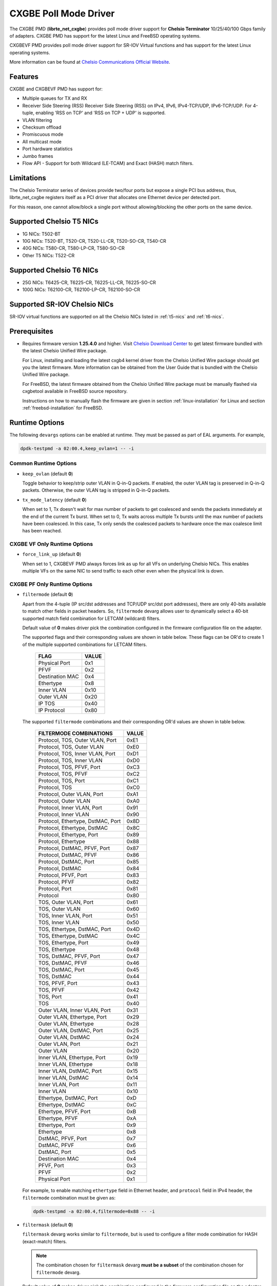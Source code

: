 .. SPDX-License-Identifier: BSD-3-Clause
   Copyright(c) 2014-2018 Chelsio Communications.
   All rights reserved.

CXGBE Poll Mode Driver
======================

The CXGBE PMD (**librte_net_cxgbe**) provides poll mode driver support
for **Chelsio Terminator** 10/25/40/100 Gbps family of adapters. CXGBE PMD
has support for the latest Linux and FreeBSD operating systems.

CXGBEVF PMD provides poll mode driver support for SR-IOV Virtual functions
and has support for the latest Linux operating systems.

More information can be found at `Chelsio Communications Official Website
<http://www.chelsio.com>`_.

Features
--------

CXGBE and CXGBEVF PMD has support for:

- Multiple queues for TX and RX
- Receiver Side Steering (RSS)
  Receiver Side Steering (RSS) on IPv4, IPv6, IPv4-TCP/UDP, IPv6-TCP/UDP.
  For 4-tuple, enabling 'RSS on TCP' and 'RSS on TCP + UDP' is supported.
- VLAN filtering
- Checksum offload
- Promiscuous mode
- All multicast mode
- Port hardware statistics
- Jumbo frames
- Flow API - Support for both Wildcard (LE-TCAM) and Exact (HASH) match filters.

Limitations
-----------

The Chelsio Terminator series of devices provide two/four ports but
expose a single PCI bus address, thus, librte_net_cxgbe registers
itself as a PCI driver that allocates one Ethernet device per detected
port.

For this reason, one cannot allow/block a single port without
allowing/blocking the other ports on the same device.

.. _t5-nics:

Supported Chelsio T5 NICs
-------------------------

- 1G NICs: T502-BT
- 10G NICs: T520-BT, T520-CR, T520-LL-CR, T520-SO-CR, T540-CR
- 40G NICs: T580-CR, T580-LP-CR, T580-SO-CR
- Other T5 NICs: T522-CR

.. _t6-nics:

Supported Chelsio T6 NICs
-------------------------

- 25G NICs: T6425-CR, T6225-CR, T6225-LL-CR, T6225-SO-CR
- 100G NICs: T62100-CR, T62100-LP-CR, T62100-SO-CR

Supported SR-IOV Chelsio NICs
-----------------------------

SR-IOV virtual functions are supported on all the Chelsio NICs listed
in :ref:`t5-nics` and :ref:`t6-nics`.

Prerequisites
-------------

- Requires firmware version **1.25.4.0** and higher. Visit
  `Chelsio Download Center <http://service.chelsio.com>`_ to get latest firmware
  bundled with the latest Chelsio Unified Wire package.

  For Linux, installing and loading the latest cxgb4 kernel driver from the
  Chelsio Unified Wire package should get you the latest firmware. More
  information can be obtained from the User Guide that is bundled with the
  Chelsio Unified Wire package.

  For FreeBSD, the latest firmware obtained from the Chelsio Unified Wire
  package must be manually flashed via cxgbetool available in FreeBSD source
  repository.

  Instructions on how to manually flash the firmware are given in section
  :ref:`linux-installation` for Linux and section :ref:`freebsd-installation`
  for FreeBSD.


Runtime Options
---------------

The following ``devargs`` options can be enabled at runtime. They must
be passed as part of EAL arguments. For example,

.. code-block:: console

   dpdk-testpmd -a 02:00.4,keep_ovlan=1 -- -i

Common Runtime Options
~~~~~~~~~~~~~~~~~~~~~~

- ``keep_ovlan`` (default **0**)

  Toggle behavior to keep/strip outer VLAN in Q-in-Q packets. If
  enabled, the outer VLAN tag is preserved in Q-in-Q packets. Otherwise,
  the outer VLAN tag is stripped in Q-in-Q packets.

- ``tx_mode_latency`` (default **0**)

  When set to 1, Tx doesn't wait for max number of packets to get
  coalesced and sends the packets immediately at the end of the
  current Tx burst. When set to 0, Tx waits across multiple Tx bursts
  until the max number of packets have been coalesced. In this case,
  Tx only sends the coalesced packets to hardware once the max
  coalesce limit has been reached.

CXGBE VF Only Runtime Options
~~~~~~~~~~~~~~~~~~~~~~~~~~~~~

- ``force_link_up`` (default **0**)

  When set to 1, CXGBEVF PMD always forces link as up for all VFs on
  underlying Chelsio NICs. This enables multiple VFs on the same NIC
  to send traffic to each other even when the physical link is down.

CXGBE PF Only Runtime Options
~~~~~~~~~~~~~~~~~~~~~~~~~~~~~

- ``filtermode`` (default **0**)

  Apart from the 4-tuple (IP src/dst addresses and TCP/UDP src/dst port
  addresses), there are only 40-bits available to match other fields in
  packet headers. So, ``filtermode`` devarg allows user to dynamically
  select a 40-bit supported match field combination for LETCAM (wildcard)
  filters.

  Default value of **0** makes driver pick the combination configured in
  the firmware configuration file on the adapter.

  The supported flags and their corresponding values are shown in table below.
  These flags can be OR'd to create 1 of the multiple supported combinations
  for LETCAM filters.

        ==================      ======
        FLAG                    VALUE
        ==================      ======
        Physical Port           0x1
        PFVF                    0x2
        Destination MAC         0x4
        Ethertype               0x8
        Inner VLAN              0x10
        Outer VLAN              0x20
        IP TOS                  0x40
        IP Protocol             0x80
        ==================      ======

  The supported ``filtermode`` combinations and their corresponding OR'd
  values are shown in table below.

        +-----------------------------------+-----------+
        | FILTERMODE COMBINATIONS           |   VALUE   |
        +===================================+===========+
        | Protocol, TOS, Outer VLAN, Port   |     0xE1  |
        +-----------------------------------+-----------+
        | Protocol, TOS, Outer VLAN         |     0xE0  |
        +-----------------------------------+-----------+
        | Protocol, TOS, Inner VLAN, Port   |     0xD1  |
        +-----------------------------------+-----------+
        | Protocol, TOS, Inner VLAN         |     0xD0  |
        +-----------------------------------+-----------+
        | Protocol, TOS, PFVF, Port         |     0xC3  |
        +-----------------------------------+-----------+
        | Protocol, TOS, PFVF               |     0xC2  |
        +-----------------------------------+-----------+
        | Protocol, TOS, Port               |     0xC1  |
        +-----------------------------------+-----------+
        | Protocol, TOS                     |     0xC0  |
        +-----------------------------------+-----------+
        | Protocol, Outer VLAN, Port        |     0xA1  |
        +-----------------------------------+-----------+
        | Protocol, Outer VLAN              |     0xA0  |
        +-----------------------------------+-----------+
        | Protocol, Inner VLAN, Port        |     0x91  |
        +-----------------------------------+-----------+
        | Protocol, Inner VLAN              |     0x90  |
        +-----------------------------------+-----------+
        | Protocol, Ethertype, DstMAC, Port |     0x8D  |
        +-----------------------------------+-----------+
        | Protocol, Ethertype, DstMAC       |     0x8C  |
        +-----------------------------------+-----------+
        | Protocol, Ethertype, Port         |     0x89  |
        +-----------------------------------+-----------+
        | Protocol, Ethertype               |     0x88  |
        +-----------------------------------+-----------+
        | Protocol, DstMAC, PFVF, Port      |     0x87  |
        +-----------------------------------+-----------+
        | Protocol, DstMAC, PFVF            |     0x86  |
        +-----------------------------------+-----------+
        | Protocol, DstMAC, Port            |     0x85  |
        +-----------------------------------+-----------+
        | Protocol, DstMAC                  |     0x84  |
        +-----------------------------------+-----------+
        | Protocol, PFVF, Port              |     0x83  |
        +-----------------------------------+-----------+
        | Protocol, PFVF                    |     0x82  |
        +-----------------------------------+-----------+
        | Protocol, Port                    |     0x81  |
        +-----------------------------------+-----------+
        | Protocol                          |     0x80  |
        +-----------------------------------+-----------+
        | TOS, Outer VLAN, Port             |     0x61  |
        +-----------------------------------+-----------+
        | TOS, Outer VLAN                   |     0x60  |
        +-----------------------------------+-----------+
        | TOS, Inner VLAN, Port             |     0x51  |
        +-----------------------------------+-----------+
        | TOS, Inner VLAN                   |     0x50  |
        +-----------------------------------+-----------+
        | TOS, Ethertype, DstMAC, Port      |     0x4D  |
        +-----------------------------------+-----------+
        | TOS, Ethertype, DstMAC            |     0x4C  |
        +-----------------------------------+-----------+
        | TOS, Ethertype, Port              |     0x49  |
        +-----------------------------------+-----------+
        | TOS, Ethertype                    |     0x48  |
        +-----------------------------------+-----------+
        | TOS, DstMAC, PFVF, Port           |     0x47  |
        +-----------------------------------+-----------+
        | TOS, DstMAC, PFVF                 |     0x46  |
        +-----------------------------------+-----------+
        | TOS, DstMAC, Port                 |     0x45  |
        +-----------------------------------+-----------+
        | TOS, DstMAC                       |     0x44  |
        +-----------------------------------+-----------+
        | TOS, PFVF, Port                   |     0x43  |
        +-----------------------------------+-----------+
        | TOS, PFVF                         |     0x42  |
        +-----------------------------------+-----------+
        | TOS, Port                         |     0x41  |
        +-----------------------------------+-----------+
        | TOS                               |     0x40  |
        +-----------------------------------+-----------+
        | Outer VLAN, Inner VLAN, Port      |     0x31  |
        +-----------------------------------+-----------+
        | Outer VLAN, Ethertype, Port       |     0x29  |
        +-----------------------------------+-----------+
        | Outer VLAN, Ethertype             |     0x28  |
        +-----------------------------------+-----------+
        | Outer VLAN, DstMAC, Port          |     0x25  |
        +-----------------------------------+-----------+
        | Outer VLAN, DstMAC                |     0x24  |
        +-----------------------------------+-----------+
        | Outer VLAN, Port                  |     0x21  |
        +-----------------------------------+-----------+
        | Outer VLAN                        |     0x20  |
        +-----------------------------------+-----------+
        | Inner VLAN, Ethertype, Port       |     0x19  |
        +-----------------------------------+-----------+
        | Inner VLAN, Ethertype             |     0x18  |
        +-----------------------------------+-----------+
        | Inner VLAN, DstMAC, Port          |     0x15  |
        +-----------------------------------+-----------+
        | Inner VLAN, DstMAC                |     0x14  |
        +-----------------------------------+-----------+
        | Inner VLAN, Port                  |     0x11  |
        +-----------------------------------+-----------+
        | Inner VLAN                        |     0x10  |
        +-----------------------------------+-----------+
        | Ethertype, DstMAC, Port           |     0xD   |
        +-----------------------------------+-----------+
        | Ethertype, DstMAC                 |     0xC   |
        +-----------------------------------+-----------+
        | Ethertype, PFVF, Port             |     0xB   |
        +-----------------------------------+-----------+
        | Ethertype, PFVF                   |     0xA   |
        +-----------------------------------+-----------+
        | Ethertype, Port                   |     0x9   |
        +-----------------------------------+-----------+
        | Ethertype                         |     0x8   |
        +-----------------------------------+-----------+
        | DstMAC, PFVF, Port                |     0x7   |
        +-----------------------------------+-----------+
        | DstMAC, PFVF                      |     0x6   |
        +-----------------------------------+-----------+
        | DstMAC, Port                      |     0x5   |
        +-----------------------------------+-----------+
        | Destination MAC                   |     0x4   |
        +-----------------------------------+-----------+
        | PFVF, Port                        |     0x3   |
        +-----------------------------------+-----------+
        | PFVF                              |     0x2   |
        +-----------------------------------+-----------+
        | Physical Port                     |     0x1   +
        +-----------------------------------+-----------+

  For example, to enable matching ``ethertype`` field in Ethernet
  header, and ``protocol`` field in IPv4 header, the ``filtermode``
  combination must be given as:

  .. code-block:: console

     dpdk-testpmd -a 02:00.4,filtermode=0x88 -- -i

- ``filtermask`` (default **0**)

  ``filtermask`` devarg works similar to ``filtermode``, but is used
  to configure a filter mode combination for HASH (exact-match) filters.

  .. note::

     The combination chosen for ``filtermask`` devarg **must be a subset** of
     the combination chosen for ``filtermode`` devarg.

  Default value of **0** makes driver pick the combination configured in
  the firmware configuration file on the adapter.

  Note that the filter rule will only be inserted in HASH region, if the
  rule contains **all** the fields specified in the ``filtermask`` combination.
  Otherwise, the filter rule will get inserted in LETCAM region.

  The same combination list explained in the tables in ``filtermode`` devarg
  section earlier applies for ``filtermask`` devarg, as well.

  For example, to enable matching only protocol field in IPv4 header, the
  ``filtermask`` combination must be given as:

  .. code-block:: console

     dpdk-testpmd -a 02:00.4,filtermode=0x88,filtermask=0x80 -- -i

.. _driver-compilation:

Driver compilation and testing
------------------------------

Refer to the document :ref:`compiling and testing a PMD for a NIC <pmd_build_and_test>`
for details.

Linux
-----

.. _linux-installation:

Linux Installation
~~~~~~~~~~~~~~~~~~

Steps to manually install the latest firmware from the downloaded Chelsio
Unified Wire package for Linux operating system are as follows:

#. Load the kernel module:

   .. code-block:: console

      modprobe cxgb4

#. Use ifconfig to get the interface name assigned to Chelsio card:

   .. code-block:: console

      ifconfig -a | grep "00:07:43"

   Example output:

   .. code-block:: console

      p1p1      Link encap:Ethernet  HWaddr 00:07:43:2D:EA:C0
      p1p2      Link encap:Ethernet  HWaddr 00:07:43:2D:EA:C8

#. Install cxgbtool:

   .. code-block:: console

      cd <path_to_uwire>/tools/cxgbtool
      make install

#. Use cxgbtool to load the firmware config file onto the card:

   .. code-block:: console

      cxgbtool p1p1 loadcfg <path_to_uwire>/src/network/firmware/t5-config.txt

#. Use cxgbtool to load the firmware image onto the card:

   .. code-block:: console

      cxgbtool p1p1 loadfw <path_to_uwire>/src/network/firmware/t5fw-*.bin

#. Unload and reload the kernel module:

   .. code-block:: console

      modprobe -r cxgb4
      modprobe cxgb4

#. Verify with ethtool:

   .. code-block:: console

      ethtool -i p1p1 | grep "firmware"

   Example output:

   .. code-block:: console

      firmware-version: 1.25.4.0, TP 0.1.23.2

Running testpmd
~~~~~~~~~~~~~~~

This section demonstrates how to launch **testpmd** with Chelsio
devices managed by librte_net_cxgbe in Linux operating system.

#. Load the kernel module:

   .. code-block:: console

      modprobe cxgb4

#. Get the PCI bus addresses of the interfaces bound to cxgb4 driver:

   .. code-block:: console

      dmesg | tail -2

   Example output:

   .. code-block:: console

      cxgb4 0000:02:00.4 p1p1: renamed from eth0
      cxgb4 0000:02:00.4 p1p2: renamed from eth1

   .. note::

      Both the interfaces of a Chelsio 2-port adapter are bound to the
      same PCI bus address.

#. Unload the kernel module:

   .. code-block:: console

      modprobe -ar cxgb4 csiostor

#. Running testpmd

   Follow instructions available in the document
   :ref:`compiling and testing a PMD for a NIC <pmd_build_and_test>`
   to run testpmd.

   .. note::

      Currently, CXGBE PMD only supports the binding of PF4 for Chelsio NICs.

   Example output:

   .. code-block:: console

      [...]
      EAL: PCI device 0000:02:00.4 on NUMA socket -1
      EAL:   probe driver: 1425:5401 rte_cxgbe_pmd
      EAL:   PCI memory mapped at 0x7fd7c0200000
      EAL:   PCI memory mapped at 0x7fd77cdfd000
      EAL:   PCI memory mapped at 0x7fd7c10b7000
      PMD: rte_cxgbe_pmd: fw: 1.25.4.0, TP: 0.1.23.2
      PMD: rte_cxgbe_pmd: Coming up as MASTER: Initializing adapter
      Interactive-mode selected
      Configuring Port 0 (socket 0)
      Port 0: 00:07:43:2D:EA:C0
      Configuring Port 1 (socket 0)
      Port 1: 00:07:43:2D:EA:C8
      Checking link statuses...
      PMD: rte_cxgbe_pmd: Port0: passive DA port module inserted
      PMD: rte_cxgbe_pmd: Port1: passive DA port module inserted
      Port 0 Link Up - speed 10000 Mbps - full-duplex
      Port 1 Link Up - speed 10000 Mbps - full-duplex
      Done
      testpmd>

   .. note::

      Flow control pause TX/RX is disabled by default and can be enabled via
      testpmd. Refer section :ref:`flow-control` for more details.

Configuring SR-IOV Virtual Functions
~~~~~~~~~~~~~~~~~~~~~~~~~~~~~~~~~~~~

This section demonstrates how to enable SR-IOV virtual functions
on Chelsio NICs and demonstrates how to run testpmd with SR-IOV
virtual functions.

#. Load the kernel module:

   .. code-block:: console

      modprobe cxgb4

#. Get the PCI bus addresses of the interfaces bound to cxgb4 driver:

   .. code-block:: console

      dmesg | tail -2

   Example output:

   .. code-block:: console

      cxgb4 0000:02:00.4 p1p1: renamed from eth0
      cxgb4 0000:02:00.4 p1p2: renamed from eth1

   .. note::

      Both the interfaces of a Chelsio 2-port adapter are bound to the
      same PCI bus address.

#. Use ifconfig to get the interface name assigned to Chelsio card:

   .. code-block:: console

      ifconfig -a | grep "00:07:43"

   Example output:

   .. code-block:: console

      p1p1      Link encap:Ethernet  HWaddr 00:07:43:2D:EA:C0
      p1p2      Link encap:Ethernet  HWaddr 00:07:43:2D:EA:C8

#. Bring up the interfaces:

   .. code-block:: console

      ifconfig p1p1 up
      ifconfig p1p2 up

#. Instantiate SR-IOV Virtual Functions. PF0..3 can be used for
   SR-IOV VFs. Multiple VFs can be instantiated on each of PF0..3.
   To instantiate one SR-IOV VF on each PF0 and PF1:

   .. code-block:: console

      echo 1 > /sys/bus/pci/devices/0000\:02\:00.0/sriov_numvfs
      echo 1 > /sys/bus/pci/devices/0000\:02\:00.1/sriov_numvfs

#. Get the PCI bus addresses of the virtual functions:

   .. code-block:: console

      lspci | grep -i "Chelsio" | grep -i "VF"

   Example output:

   .. code-block:: console

      02:01.0 Ethernet controller: Chelsio Communications Inc T540-CR Unified Wire Ethernet Controller [VF]
      02:01.1 Ethernet controller: Chelsio Communications Inc T540-CR Unified Wire Ethernet Controller [VF]

#. Running testpmd

   Follow instructions available in the document
   :ref:`compiling and testing a PMD for a NIC <pmd_build_and_test>`
   to bind virtual functions and run testpmd.

   Example output:

   .. code-block:: console

      [...]
      EAL: PCI device 0000:02:01.0 on NUMA socket 0
      EAL:   probe driver: 1425:5803 net_cxgbevf
      PMD: rte_cxgbe_pmd: Firmware version: 1.25.4.0
      PMD: rte_cxgbe_pmd: TP Microcode version: 0.1.23.2
      PMD: rte_cxgbe_pmd: Chelsio rev 0
      PMD: rte_cxgbe_pmd: No bootstrap loaded
      PMD: rte_cxgbe_pmd: No Expansion ROM loaded
      PMD: rte_cxgbe_pmd:  0000:02:01.0 Chelsio rev 0 1G/10GBASE-SFP
      EAL: PCI device 0000:02:01.1 on NUMA socket 0
      EAL:   probe driver: 1425:5803 net_cxgbevf
      PMD: rte_cxgbe_pmd: Firmware version: 1.25.4.0
      PMD: rte_cxgbe_pmd: TP Microcode version: 0.1.23.2
      PMD: rte_cxgbe_pmd: Chelsio rev 0
      PMD: rte_cxgbe_pmd: No bootstrap loaded
      PMD: rte_cxgbe_pmd: No Expansion ROM loaded
      PMD: rte_cxgbe_pmd:  0000:02:01.1 Chelsio rev 0 1G/10GBASE-SFP
      Configuring Port 0 (socket 0)
      Port 0: 06:44:29:44:40:00
      Configuring Port 1 (socket 0)
      Port 1: 06:44:29:44:40:10
      Checking link statuses...
      Done
      testpmd>

FreeBSD
-------

.. _freebsd-installation:

FreeBSD Installation
~~~~~~~~~~~~~~~~~~~~

Steps to manually install the latest firmware from the downloaded Chelsio
Unified Wire package for FreeBSD operating system are as follows:

#. Load the kernel module:

   .. code-block:: console

      kldload if_cxgbe

#. Use dmesg to get the t5nex instance assigned to the Chelsio card:

   .. code-block:: console

      dmesg | grep "t5nex"

   Example output:

   .. code-block:: console

      t5nex0: <Chelsio T520-CR> irq 16 at device 0.4 on pci2
      cxl0: <port 0> on t5nex0
      cxl1: <port 1> on t5nex0
      t5nex0: PCIe x8, 2 ports, 14 MSI-X interrupts, 31 eq, 13 iq

   In the example above, a Chelsio T520-CR card is bound to a t5nex0 instance.

#. Install cxgbetool from FreeBSD source repository:

   .. code-block:: console

      cd <path_to_FreeBSD_source>/tools/tools/cxgbetool/
      make && make install

#. Use cxgbetool to load the firmware image onto the card:

   .. code-block:: console

      cxgbetool t5nex0 loadfw <path_to_uwire>/src/network/firmware/t5fw-*.bin

#. Unload and reload the kernel module:

   .. code-block:: console

      kldunload if_cxgbe
      kldload if_cxgbe

#. Verify with sysctl:

   .. code-block:: console

      sysctl -a | grep "t5nex" | grep "firmware"

   Example output:

   .. code-block:: console

      dev.t5nex.0.firmware_version: 1.25.4.0

Running testpmd
~~~~~~~~~~~~~~~

This section demonstrates how to launch **testpmd** with Chelsio
devices managed by librte_net_cxgbe in FreeBSD operating system.

#. Change to DPDK source directory where the target has been compiled in
   section :ref:`driver-compilation`:

   .. code-block:: console

      cd <DPDK-source-directory>

#. Copy the contigmem kernel module to /boot/kernel directory:

   .. code-block:: console

      cp <build_dir>/kernel/freebsd/contigmem.ko /boot/kernel/

#. Add the following lines to /boot/loader.conf:

   .. code-block:: console

      # reserve 2 x 1G blocks of contiguous memory using contigmem driver
      hw.contigmem.num_buffers=2
      hw.contigmem.buffer_size=1073741824
      # load contigmem module during boot process
      contigmem_load="YES"

   The above lines load the contigmem kernel module during boot process and
   allocate 2 x 1G blocks of contiguous memory to be used for DPDK later on.
   This is to avoid issues with potential memory fragmentation during later
   system up time, which may result in failure of allocating the contiguous
   memory required for the contigmem kernel module.

#. Restart the system and ensure the contigmem module is loaded successfully:

   .. code-block:: console

      reboot
      kldstat | grep "contigmem"

   Example output:

   .. code-block:: console

      2    1 0xffffffff817f1000 3118     contigmem.ko

#. Repeat step 1 to ensure that you are in the DPDK source directory.

#. Load the cxgbe kernel module:

   .. code-block:: console

      kldload if_cxgbe

#. Get the PCI bus addresses of the interfaces bound to t5nex driver:

   .. code-block:: console

      pciconf -l | grep "t5nex"

   Example output:

   .. code-block:: console

      t5nex0@pci0:2:0:4: class=0x020000 card=0x00001425 chip=0x54011425 rev=0x00

   In the above example, the t5nex0 is bound to 2:0:4 bus address.

   .. note::

      Both the interfaces of a Chelsio 2-port adapter are bound to the
      same PCI bus address.

#. Unload the kernel module:

   .. code-block:: console

      kldunload if_cxgbe

#. Set the PCI bus addresses to hw.nic_uio.bdfs kernel environment parameter:

   .. code-block:: console

      kenv hw.nic_uio.bdfs="2:0:4"

   This automatically binds 2:0:4 to nic_uio kernel driver when it is loaded in
   the next step.

   .. note::

      Currently, CXGBE PMD only supports the binding of PF4 for Chelsio NICs.

#. Load nic_uio kernel driver:

   .. code-block:: console

      kldload <build_dir>/kernel/freebsd/nic_uio.ko

#. Start testpmd with basic parameters:

   .. code-block:: console

      ./<build_dir>/app/dpdk-testpmd -l 0-3 -n 4 -a 0000:02:00.4 -- -i

   Example output:

   .. code-block:: console

      [...]
      EAL: PCI device 0000:02:00.4 on NUMA socket 0
      EAL:   probe driver: 1425:5401 rte_cxgbe_pmd
      EAL:   PCI memory mapped at 0x8007ec000
      EAL:   PCI memory mapped at 0x842800000
      EAL:   PCI memory mapped at 0x80086c000
      PMD: rte_cxgbe_pmd: fw: 1.25.4.0, TP: 0.1.23.2
      PMD: rte_cxgbe_pmd: Coming up as MASTER: Initializing adapter
      Interactive-mode selected
      Configuring Port 0 (socket 0)
      Port 0: 00:07:43:2D:EA:C0
      Configuring Port 1 (socket 0)
      Port 1: 00:07:43:2D:EA:C8
      Checking link statuses...
      PMD: rte_cxgbe_pmd: Port0: passive DA port module inserted
      PMD: rte_cxgbe_pmd: Port1: passive DA port module inserted
      Port 0 Link Up - speed 10000 Mbps - full-duplex
      Port 1 Link Up - speed 10000 Mbps - full-duplex
      Done
      testpmd>

.. note::

   Flow control pause TX/RX is disabled by default and can be enabled via
   testpmd. Refer section :ref:`flow-control` for more details.

Sample Application Notes
------------------------

.. _flow-control:

Enable/Disable Flow Control
~~~~~~~~~~~~~~~~~~~~~~~~~~~

Flow control pause TX/RX is disabled by default and can be enabled via
testpmd as follows:

.. code-block:: console

   testpmd> set flow_ctrl rx on tx on 0 0 0 0 mac_ctrl_frame_fwd off autoneg on 0
   testpmd> set flow_ctrl rx on tx on 0 0 0 0 mac_ctrl_frame_fwd off autoneg on 1

To disable again, run:

.. code-block:: console

   testpmd> set flow_ctrl rx off tx off 0 0 0 0 mac_ctrl_frame_fwd off autoneg off 0
   testpmd> set flow_ctrl rx off tx off 0 0 0 0 mac_ctrl_frame_fwd off autoneg off 1

Jumbo Mode
~~~~~~~~~~

There are two ways to enable sending and receiving of jumbo frames via testpmd.
One method involves using the **mtu** command, which changes the mtu of an
individual port without having to stop the selected port. Another method
involves stopping all the ports first and then running **max-pkt-len** command
to configure the mtu of all the ports with a single command.

- To configure each port individually, run the mtu command as follows:

  .. code-block:: console

     testpmd> port config mtu 0 9000
     testpmd> port config mtu 1 9000

- To configure all the ports at once, stop all the ports first and run the
  max-pkt-len command as follows:

  .. code-block:: console

     testpmd> port stop all
     testpmd> port config all max-pkt-len 9000
